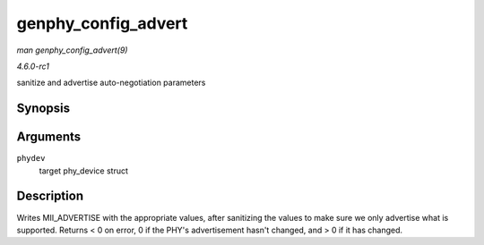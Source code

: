 
.. _API-genphy-config-advert:

====================
genphy_config_advert
====================

*man genphy_config_advert(9)*

*4.6.0-rc1*

sanitize and advertise auto-negotiation parameters


Synopsis
========

.. c:function:: int genphy_config_advert( struct phy_device * phydev )

Arguments
=========

``phydev``
    target phy_device struct


Description
===========

Writes MII_ADVERTISE with the appropriate values, after sanitizing the values to make sure we only advertise what is supported. Returns < 0 on error, 0 if the PHY's advertisement
hasn't changed, and > 0 if it has changed.
